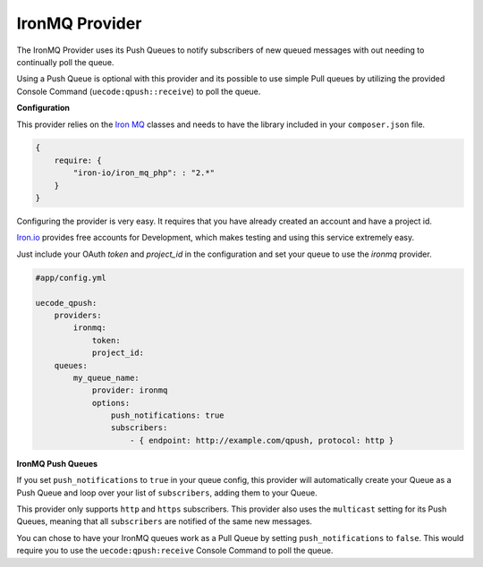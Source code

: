 IronMQ Provider
^^^^^^^^^^^^^^^

The IronMQ Provider uses its Push Queues to notify subscribers of new queued
messages with out needing to continually poll the queue.

Using a Push Queue is optional with this provider and its possible to use simple
Pull queues by utilizing the provided Console Command (``uecode:qpush::receive``) 
to poll the queue.

**Configuration**

This provider relies on the `Iron MQ <https://github.com/iron-io/iron_mq_php>`_ classes
and needs to have the library included in your ``composer.json`` file.

.. code-block:: js

    {
        require: {
            "iron-io/iron_mq_php": : "2.*"
        }
    }


Configuring the provider is very easy. It requires that you have already created
an account and have a project id. 

`Iron.io <http://www.iron.io/>`_ provides free accounts for Development, which makes
testing and using this service extremely easy.

Just include your OAuth `token` and `project_id` in the configuration and set your
queue to use the `ironmq` provider.

.. code-block:: yaml

    #app/config.yml

    uecode_qpush:
        providers:
            ironmq:
                token:
                project_id:
        queues:
            my_queue_name:
                provider: ironmq
                options:
                    push_notifications: true
                    subscribers:
                        - { endpoint: http://example.com/qpush, protocol: http }

**IronMQ Push Queues**

If you set ``push_notifications`` to ``true`` in your queue config, this provider
will automatically create your Queue as a Push Queue and loop over your list of ``subscribers``,
adding them to your Queue.

This provider only supports ``http`` and ``https`` subscribers. This provider also uses the
``multicast`` setting for its Push Queues, meaning that all ``subscribers`` are notified of
the same new messages.

You can chose to have your IronMQ queues work as a Pull Queue by setting ``push_notifications`` to ``false``.
This would require you to use the ``uecode:qpush:receive`` Console Command to poll the queue.
